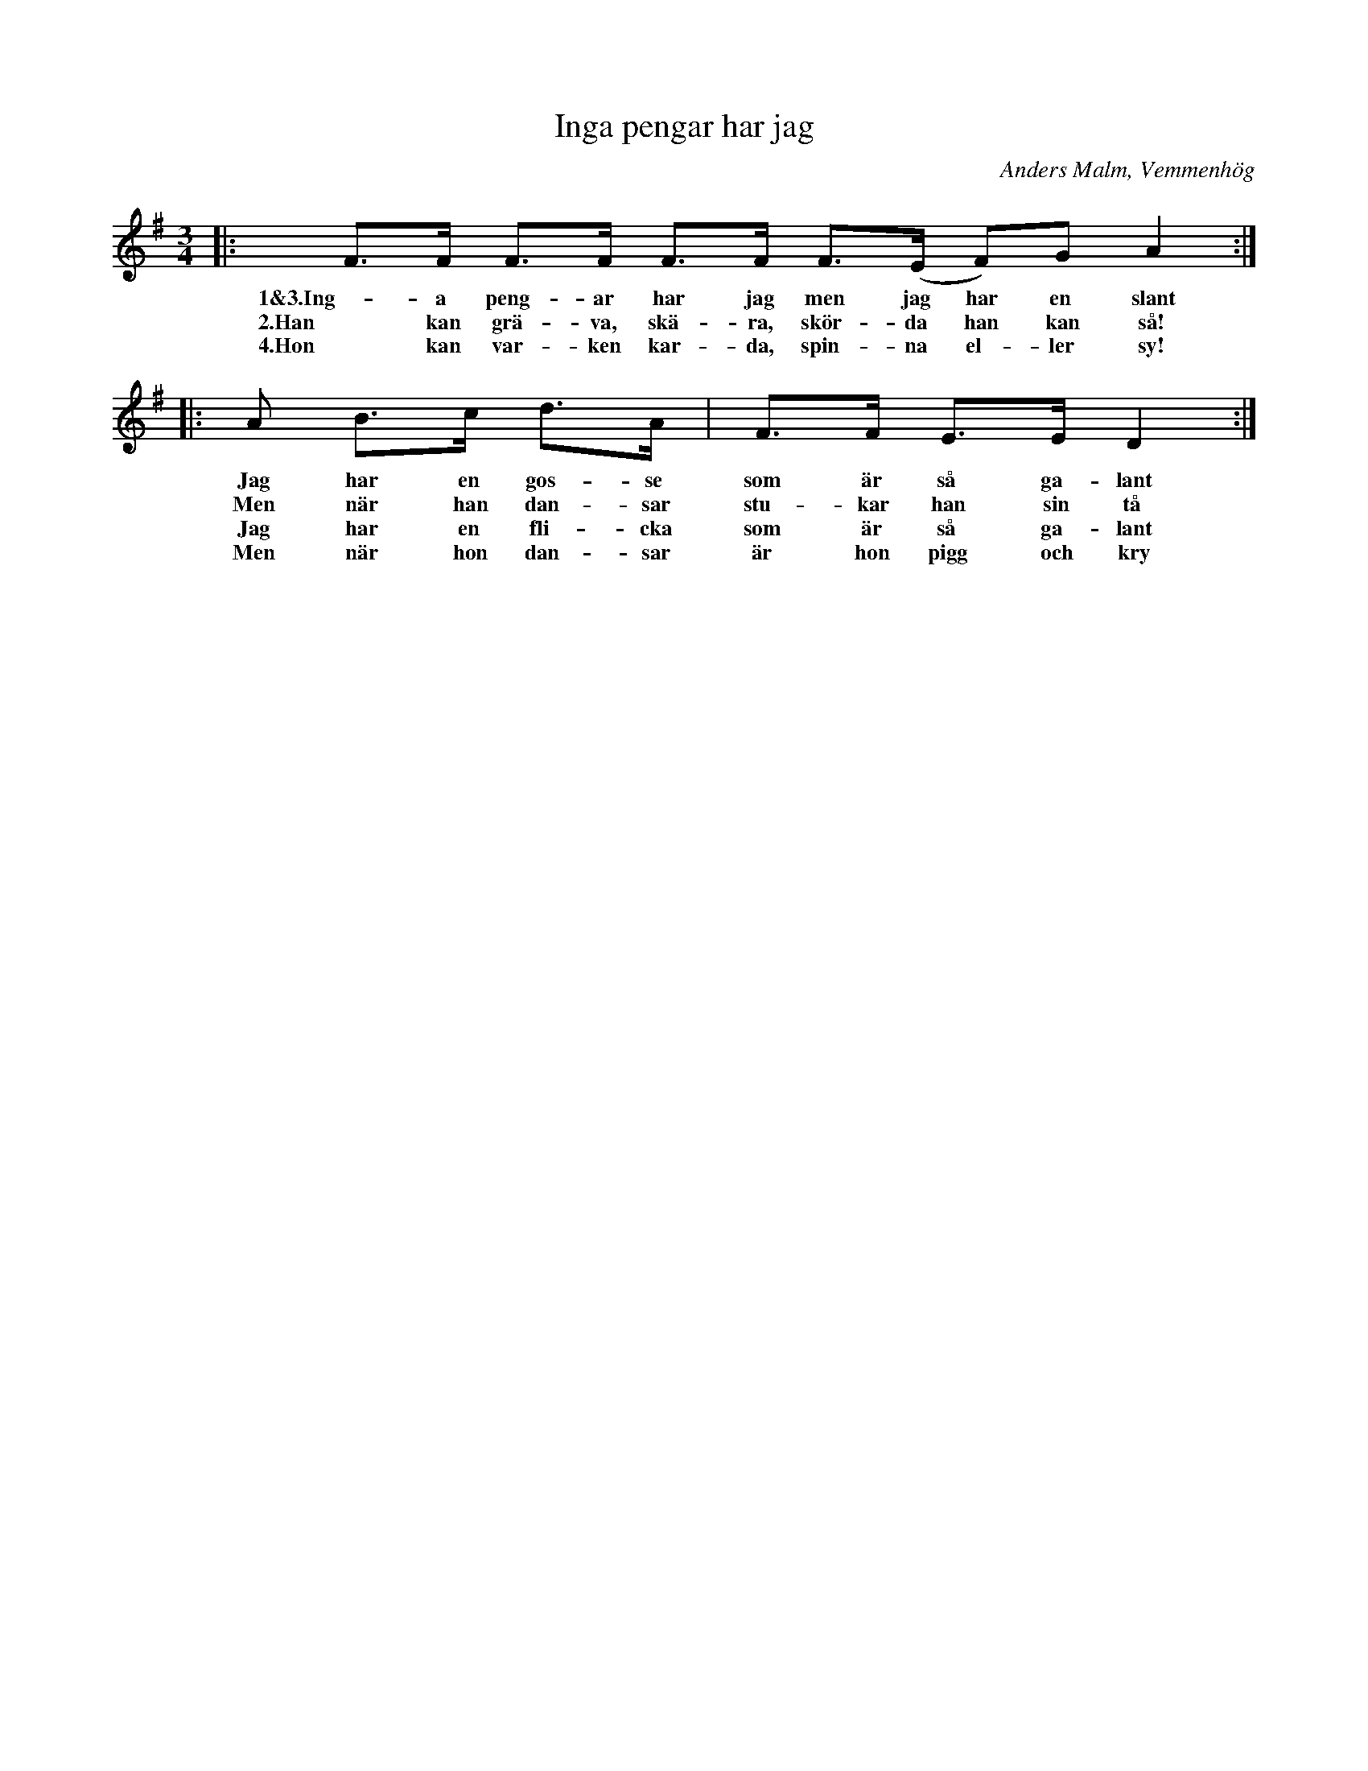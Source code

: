 %%abc-charset utf-8

X:1
T:Inga pengar har jag
R:Polska
O:Anders Malm, Vemmenhög
S: Skånelåtar för Småspelmän
M:3/4
L:1/8
K:G
|: F>F F>F F>F F>(E F)G A2 :|
w:1&3.Ing-a peng-ar har jag men jag har en slant
w:2.Han kan grä-va, skä-ra, skör-da han kan så!
w:4.Hon kan var-ken kar-da, spin-na el-ler sy!
|: A B>c d>A | F>F E>E D2 :|
w:Jag har en gos-se som är så ga-lant
w:Men när han dan-sar stu-kar han sin tå
w:Jag har en fli-cka som är så ga-lant
w: Men när hon dan-sar är hon pigg och kry

